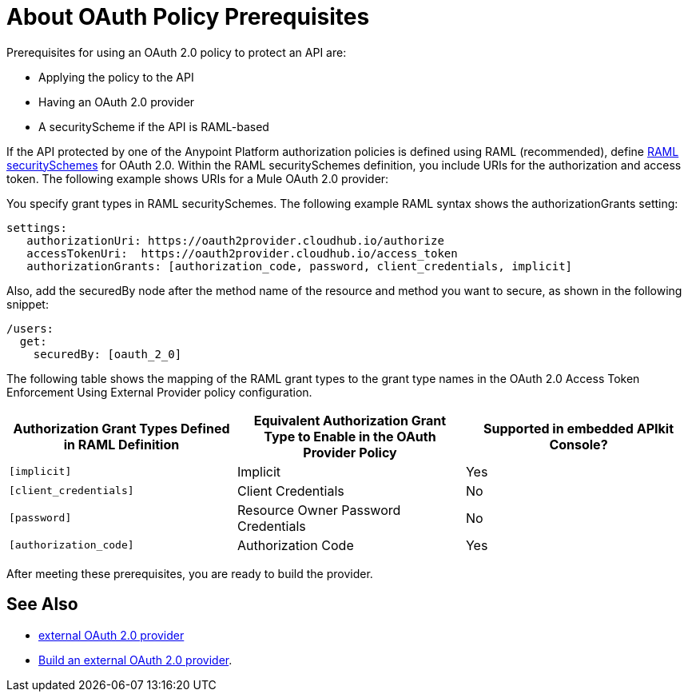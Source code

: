= About OAuth Policy Prerequisites
:keywords: oauth, raml, token, validation, policy

Prerequisites for using an OAuth 2.0 policy to protect an API are:

* Applying the policy to the API
* Having an OAuth 2.0 provider
* A securityScheme if the API is RAML-based

If the API protected by one of the Anypoint Platform authorization policies is defined using RAML (recommended), define link:https://github.com/raml-org/raml-spec/blob/master/versions/raml-10/raml-10.md#oauth-20[RAML securitySchemes] for OAuth 2.0. Within the RAML securitySchemes definition, you include URIs for the authorization and access token. The following example shows URIs for a Mule OAuth 2.0 provider:

You specify grant types in RAML securitySchemes. The following example RAML syntax shows the authorizationGrants setting:

----
settings:
   authorizationUri: https://oauth2provider.cloudhub.io/authorize
   accessTokenUri:  https://oauth2provider.cloudhub.io/access_token
   authorizationGrants: [authorization_code, password, client_credentials, implicit]
----

Also, add the securedBy node after the method name of the resource and method you want to secure, as shown in the following snippet: 

----
/users:
  get:
    securedBy: [oauth_2_0]
----

The following table shows the mapping of the RAML grant types to the grant type names in the OAuth 2.0 Access Token Enforcement Using External Provider policy configuration. 

[%header,cols="3*a"]
|===
|Authorization Grant Types Defined in RAML Definition |Equivalent Authorization Grant Type to Enable in the OAuth Provider Policy |Supported in embedded APIkit Console?
|`[implicit]` |Implicit |Yes
|`[client_credentials]` |Client Credentials |No
|`[password]` |Resource Owner Password Credentials |No
|`[authorization_code]` |Authorization Code |Yes
|===

After meeting these prerequisites, you are ready to build the provider.

== See Also

* link:/api-manager/aes-oauth-faq#about-oauth-provider-models[external OAuth 2.0 provider]
* link:/api-manager/building-an-external-oauth-2.0-provider-application[Build an external OAuth 2.0 provider].
